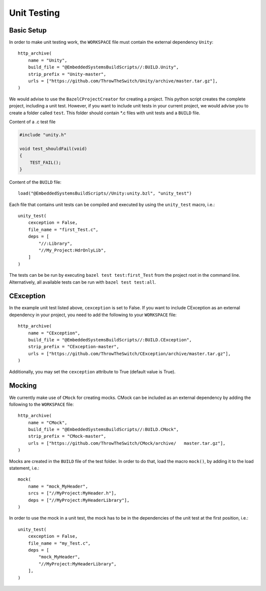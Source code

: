 ************
Unit Testing
************

Basic Setup
-----------

In order to make unit testing work, the |WORKSPACE| file must contain the external dependency |Unity|::

    http_archive(
        name = "Unity",
        build_file = "@EmbeddedSystemsBuildScripts//:BUILD.Unity",
        strip_prefix = "Unity-master",
        urls = ["https://github.com/ThrowTheSwitch/Unity/archive/master.tar.gz"],
    )

We would advise to use the |BazelCProjectCreator| for creating a project. 
This python script creates the complete project, including a unit test. However, if you want to include unit tests in your current project,
we would advise you to create a folder called |test|. This folder should contain *.c files with unit tests and a |BUILD| file.

Content of a .c test file

.. code-block:: C 

    #include "unity.h"

    void test_shouldFail(void)
    {
        TEST_FAIL();
    }

Content of the |BUILD| file::

    load("@EmbeddedSystemsBuildScripts//Unity:unity.bzl", "unity_test")

Each file that contains unit tests can be compiled and executed by using the |unity_test| macro, i.e.::

    unity_test(
        cexception = False,
        file_name = "first_Test.c",
        deps = [
            "//:Library",
            "//My_Project:HdrOnlyLib",
        ]
    )

The tests can be be run by executing ``bazel test test:first_Test`` from the project root in the command line. Alternatively, all available tests can be run with ``bazel test test:all``.


CException
----------

In the example unit test listed above, |cexception| is set to False. If you want to include CException as an external dependency in your project, you need to add the following to your |WORKSPACE| file::

    http_archive(
        name = "CException",
        build_file = "@EmbeddedSystemsBuildScripts//:BUILD.CException",
        strip_prefix = "CException-master",
        urls = ["https://github.com/ThrowTheSwitch/CException/archive/master.tar.gz"],
    )

Additionally, you may set the |cexception| attribute to True (default value is True).


Mocking
-------

We currently make use of |CMock| for creating mocks. CMock can be included as an external dependency by adding the following to the |WORKSPACE| file::

    http_archive(
        name = "CMock",
        build_file = "@EmbeddedSystemsBuildScripts//:BUILD.CMock",
        strip_prefix = "CMock-master",
        urls = ["https://github.com/ThrowTheSwitch/CMock/archive/   master.tar.gz"],
    )

Mocks are created in the |BUILD| file of the test folder. In order to do that, load the macro ``mock()``, by adding it to the load statement, i.e.::

    mock(
        name = "mock_MyHeader",
        srcs = ["//MyProject:MyHeader.h"],
        deps = ["//MyProject:MyHeaderLibrary"],
    )

In order to use the mock in a unit test, the mock has to be in the dependencies of the unit test at the first position, i.e.::

    unity_test(
        cexception = False,
        file_name = "my_Test.c",
        deps = [
            "mock_MyHeader",
            "//MyProject:MyHeaderLibrary",
        ],
    )

.. |WORKSPACE| replace:: ``WORKSPACE``
.. |Unity| replace:: ``Unity``
.. |BazelCProjectCreator| replace:: ``BazelCProjectCreator``
.. _BazelCProjectCreator: https://github.com/es-ude/BazelCProjectCreator
.. |test| replace:: ``test``
.. |BUILD| replace:: ``BUILD``
.. |unity_test| replace:: ``unity_test``
.. |cexception| replace:: ``cexception``
.. |CMock| replace:: ``CMock``